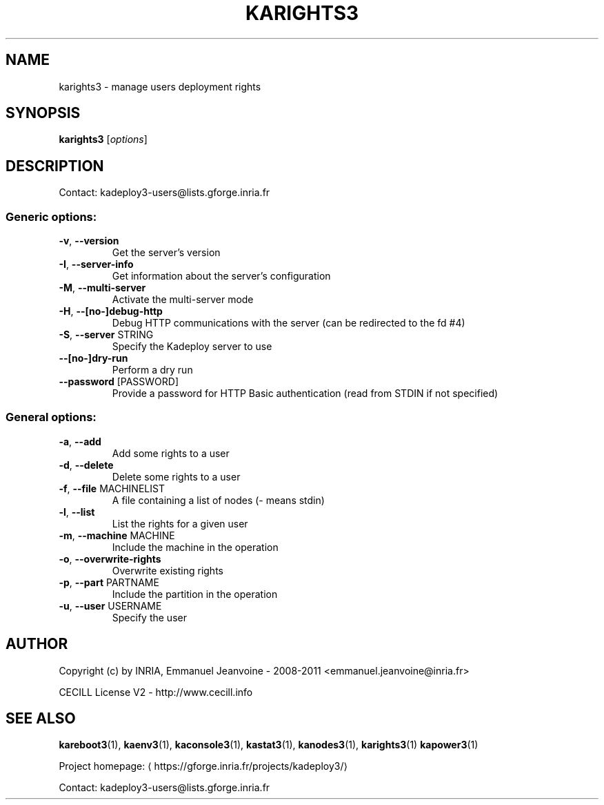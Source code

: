 .\" DO NOT MODIFY THIS FILE!  It was generated by help2man 1.40.10.
.TH KARIGHTS3 "8" "August 2014" "karights3 3.3.0.rc4" "System Administration Utilities"
.SH NAME
karights3 \- manage users deployment rights
.SH SYNOPSIS
.B karights3
[\fIoptions\fR]
.SH DESCRIPTION
Contact: kadeploy3\-users@lists.gforge.inria.fr
.SS "Generic options:"
.TP
\fB\-v\fR, \fB\-\-version\fR
Get the server's version
.TP
\fB\-I\fR, \fB\-\-server\-info\fR
Get information about the server's configuration
.TP
\fB\-M\fR, \fB\-\-multi\-server\fR
Activate the multi\-server mode
.TP
\fB\-H\fR, \fB\-\-[no\-]debug\-http\fR
Debug HTTP communications with the server (can be redirected to the fd #4)
.TP
\fB\-S\fR, \fB\-\-server\fR STRING
Specify the Kadeploy server to use
.TP
\fB\-\-[no\-]dry\-run\fR
Perform a dry run
.TP
\fB\-\-password\fR [PASSWORD]
Provide a password for HTTP Basic authentication (read from STDIN if not specified)
.SS "General options:"
.TP
\fB\-a\fR, \fB\-\-add\fR
Add some rights to a user
.TP
\fB\-d\fR, \fB\-\-delete\fR
Delete some rights to a user
.TP
\fB\-f\fR, \fB\-\-file\fR MACHINELIST
A file containing a list of nodes (\- means stdin)
.TP
\fB\-l\fR, \fB\-\-list\fR
List the rights for a given user
.TP
\fB\-m\fR, \fB\-\-machine\fR MACHINE
Include the machine in the operation
.TP
\fB\-o\fR, \fB\-\-overwrite\-rights\fR
Overwrite existing rights
.TP
\fB\-p\fR, \fB\-\-part\fR PARTNAME
Include the partition in the operation
.TP
\fB\-u\fR, \fB\-\-user\fR USERNAME
Specify the user
.SH AUTHOR
Copyright (c) by INRIA, Emmanuel Jeanvoine - 2008-2011 <emmanuel.jeanvoine@inria.fr>
.PP
CECILL License V2 - http://www.cecill.info
.SH "SEE ALSO"
\fBkareboot3\fR(1),
\fBkaenv3\fR(1),
\fBkaconsole3\fR(1),
\fBkastat3\fR(1),
\fBkanodes3\fR(1),
\fBkarights3\fR(1)
\fBkapower3\fR(1)
.PP
Project homepage: \(lahttps://gforge.inria.fr/projects/kadeploy3/\(ra
.PP
Contact: kadeploy3-users@lists.gforge.inria.fr
